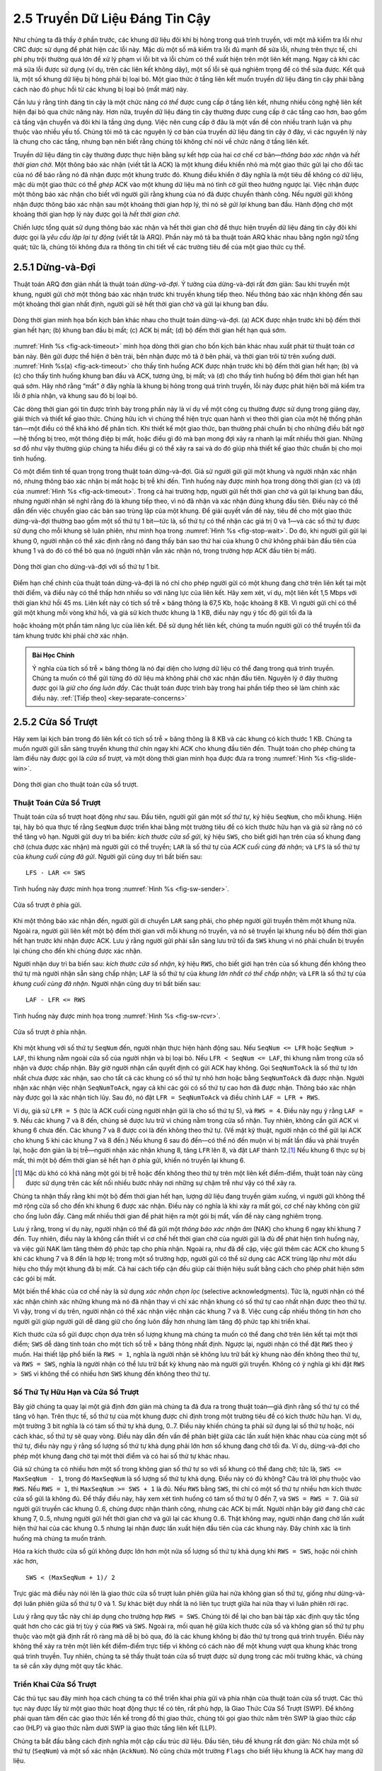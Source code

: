2.5 Truyền Dữ Liệu Đáng Tin Cậy
===============================

Như chúng ta đã thấy ở phần trước, các khung dữ liệu đôi khi bị hỏng trong quá trình truyền, với một mã kiểm tra lỗi như CRC được sử dụng để phát hiện các lỗi này. Mặc dù một số mã kiểm tra lỗi đủ mạnh để sửa lỗi, nhưng trên thực tế, chi phí phụ trội thường quá lớn để xử lý phạm vi lỗi bit và lỗi chùm có thể xuất hiện trên một liên kết mạng. Ngay cả khi các mã sửa lỗi được sử dụng (ví dụ, trên các liên kết không dây), một số lỗi sẽ quá nghiêm trọng để có thể sửa được. Kết quả là, một số khung dữ liệu bị hỏng phải bị loại bỏ. Một giao thức ở tầng liên kết muốn truyền dữ liệu đáng tin cậy phải bằng cách nào đó phục hồi từ các khung bị loại bỏ (mất mát) này.

Cần lưu ý rằng tính đáng tin cậy là một chức năng *có thể* được cung cấp ở tầng liên kết, nhưng nhiều công nghệ liên kết hiện đại bỏ qua chức năng này. Hơn nữa, truyền dữ liệu đáng tin cậy thường được cung cấp ở các tầng cao hơn, bao gồm cả tầng vận chuyển và đôi khi là tầng ứng dụng. Việc nên cung cấp ở đâu là một vấn đề còn nhiều tranh luận và phụ thuộc vào nhiều yếu tố. Chúng tôi mô tả các nguyên lý cơ bản của truyền dữ liệu đáng tin cậy ở đây, vì các nguyên lý này là chung cho các tầng, nhưng bạn nên biết rằng chúng tôi không chỉ nói về chức năng ở tầng liên kết.

Truyền dữ liệu đáng tin cậy thường được thực hiện bằng sự kết hợp của hai cơ chế cơ bản—*thông báo xác nhận* và *hết thời gian chờ*. Một thông báo xác nhận (viết tắt là ACK) là một khung điều khiển nhỏ mà một giao thức gửi lại cho đối tác của nó để báo rằng nó đã nhận được một khung trước đó. Khung điều khiển ở đây nghĩa là một tiêu đề không có dữ liệu, mặc dù một giao thức có thể *ghép* ACK vào một khung dữ liệu mà nó tình cờ gửi theo hướng ngược lại. Việc nhận được một thông báo xác nhận cho biết với người gửi rằng khung của nó đã được chuyển thành công. Nếu người gửi không nhận được thông báo xác nhận sau một khoảng thời gian hợp lý, thì nó sẽ *gửi lại* khung ban đầu. Hành động chờ một khoảng thời gian hợp lý này được gọi là *hết thời gian chờ*.

Chiến lược tổng quát sử dụng thông báo xác nhận và hết thời gian chờ để thực hiện truyền dữ liệu đáng tin cậy đôi khi được gọi là *yêu cầu lặp lại tự động* (viết tắt là ARQ). Phần này mô tả ba thuật toán ARQ khác nhau bằng ngôn ngữ tổng quát; tức là, chúng tôi không đưa ra thông tin chi tiết về các trường tiêu đề của một giao thức cụ thể.

2.5.1 Dừng-và-Đợi
-----------------

Thuật toán ARQ đơn giản nhất là thuật toán *dừng-và-đợi*. Ý tưởng của dừng-và-đợi rất đơn giản: Sau khi truyền một khung, người gửi chờ một thông báo xác nhận trước khi truyền khung tiếp theo. Nếu thông báo xác nhận không đến sau một khoảng thời gian nhất định, người gửi sẽ hết thời gian chờ và gửi lại khung ban đầu.

.. _fig-ack-timeout:
.. figure:: figures/f02-17-9780123850591.png
   :width: 500px
   :align: center

   Dòng thời gian minh họa bốn kịch bản khác nhau cho
   thuật toán dừng-và-đợi. (a) ACK được nhận trước khi bộ đếm thời gian hết hạn; (b) khung ban đầu bị mất; (c) ACK bị mất; (d) bộ đếm thời gian hết hạn quá sớm.

:numref:`Hình %s <fig-ack-timeout>` minh họa dòng thời gian cho bốn kịch bản khác nhau xuất phát từ thuật toán cơ bản này. Bên gửi được thể hiện ở bên trái, bên nhận được mô tả ở bên phải, và thời gian trôi từ trên xuống dưới. :numref:`Hình %s(a) <fig-ack-timeout>` cho thấy tình huống ACK được nhận trước khi bộ đếm thời gian hết hạn; (b) và (c) cho thấy tình huống khung ban đầu và ACK, tương ứng, bị mất; và (d) cho thấy tình huống bộ đếm thời gian hết hạn quá sớm. Hãy nhớ rằng “mất” ở đây nghĩa là khung bị hỏng trong quá trình truyền, lỗi này được phát hiện bởi mã kiểm tra lỗi ở phía nhận, và khung sau đó bị loại bỏ.

Các dòng thời gian gói tin được trình bày trong phần này là ví dụ về một công cụ thường được sử dụng trong giảng dạy, giải thích và thiết kế giao thức. Chúng hữu ích vì chúng thể hiện trực quan hành vi theo thời gian của một hệ thống phân tán—một điều có thể khá khó để phân tích. Khi thiết kế một giao thức, bạn thường phải chuẩn bị cho những điều bất ngờ—hệ thống bị treo, một thông điệp bị mất, hoặc điều gì đó mà bạn mong đợi xảy ra nhanh lại mất nhiều thời gian. Những sơ đồ như vậy thường giúp chúng ta hiểu điều gì có thể xảy ra sai và do đó giúp nhà thiết kế giao thức chuẩn bị cho mọi tình huống.

Có một điểm tinh tế quan trọng trong thuật toán dừng-và-đợi. Giả sử người gửi gửi một khung và người nhận xác nhận nó, nhưng thông báo xác nhận bị mất hoặc bị trễ khi đến. Tình huống này được minh họa trong dòng thời gian (c) và (d) của :numref:`Hình %s <fig-ack-timeout>`. Trong cả hai trường hợp, người gửi hết thời gian chờ và gửi lại khung ban đầu, nhưng người nhận sẽ nghĩ rằng đó là khung tiếp theo, vì nó đã nhận và xác nhận đúng khung đầu tiên. Điều này có thể dẫn đến việc chuyển giao các bản sao trùng lặp của một khung. Để giải quyết vấn đề này, tiêu đề cho một giao thức dừng-và-đợi thường bao gồm một số thứ tự 1 bit—tức là, số thứ tự có thể nhận các giá trị 0 và 1—và các số thứ tự được sử dụng cho mỗi khung sẽ luân phiên, như minh họa trong :numref:`Hình %s <fig-stop-wait>`. Do đó, khi người gửi gửi lại khung 0, người nhận có thể xác định rằng nó đang thấy bản sao thứ hai của khung 0 chứ không phải bản đầu tiên của khung 1 và do đó có thể bỏ qua nó (người nhận vẫn xác nhận nó, trong trường hợp ACK đầu tiên bị mất).

.. _fig-stop-wait:
.. figure:: figures/f02-18-9780123850591.png
   :width: 250px
   :align: center

   Dòng thời gian cho dừng-và-đợi với số thứ tự 1 bit.

Điểm hạn chế chính của thuật toán dừng-và-đợi là nó chỉ cho phép người gửi có một khung đang chờ trên liên kết tại một thời điểm, và điều này có thể thấp hơn nhiều so với năng lực của liên kết. Hãy xem xét, ví dụ, một liên kết 1,5 Mbps với thời gian khứ hồi 45 ms. Liên kết này có tích số trễ × băng thông là 67,5 Kb, hoặc khoảng 8 KB. Vì người gửi chỉ có thể gửi một khung mỗi vòng khứ hồi, và giả sử kích thước khung là 1 KB, điều này ngụ ý tốc độ gửi tối đa là

.. centered:: Số bit mỗi khung / Thời gian mỗi khung = 1024 x 8 / 0.045 = 182 kbps

hoặc khoảng một phần tám năng lực của liên kết. Để sử dụng hết liên kết, chúng ta muốn người gửi có thể truyền tối đa tám khung trước khi phải chờ xác nhận.

.. _key-pipe-full:
.. admonition::  Bài Học Chính

   Ý nghĩa của tích số trễ × băng thông là nó đại diện cho lượng dữ liệu có thể đang trong quá trình truyền. Chúng ta muốn có thể gửi từng đó dữ liệu mà không phải chờ xác nhận đầu tiên. Nguyên lý ở đây thường được gọi là *giữ cho ống luôn đầy*. Các thuật toán được trình bày trong hai phần tiếp theo sẽ làm chính xác điều này. :ref:`[Tiếp theo] <key-separate-concerns>`

2.5.2 Cửa Sổ Trượt
------------------

Hãy xem lại kịch bản trong đó liên kết có tích số trễ × băng thông là 8 KB và các khung có kích thước 1 KB. Chúng ta muốn người gửi sẵn sàng truyền khung thứ chín ngay khi ACK cho khung đầu tiên đến. Thuật toán cho phép chúng ta làm điều này được gọi là *cửa sổ trượt*, và một dòng thời gian minh họa được đưa ra trong :numref:`Hình %s <fig-slide-win>`.

.. _fig-slide-win:
.. figure:: figures/f02-19-9780123850591.png
   :width: 250px
   :align: center

   Dòng thời gian cho thuật toán cửa sổ trượt.

Thuật Toán Cửa Sổ Trượt
~~~~~~~~~~~~~~~~~~~~~~~

Thuật toán cửa sổ trượt hoạt động như sau. Đầu tiên, người gửi gán một *số thứ tự*, ký hiệu ``SeqNum``, cho mỗi khung. Hiện tại, hãy bỏ qua thực tế rằng ``SeqNum`` được triển khai bằng một trường tiêu đề có kích thước hữu hạn và giả sử rằng nó có thể tăng vô hạn. Người gửi duy trì ba biến: *kích thước cửa sổ gửi*, ký hiệu ``SWS``, cho biết giới hạn trên của số khung đang chờ (chưa được xác nhận) mà người gửi có thể truyền; ``LAR`` là số thứ tự của *ACK cuối cùng đã nhận*; và ``LFS`` là số thứ tự của *khung cuối cùng đã gửi*. Người gửi cũng duy trì bất biến sau:

::

   LFS - LAR <= SWS

Tình huống này được minh họa trong :numref:`Hình %s <fig-sw-sender>`.

.. _fig-sw-sender:
.. figure:: figures/f02-20-9780123850591.png
   :width: 400px
   :align: center

   Cửa sổ trượt ở phía gửi.

Khi một thông báo xác nhận đến, người gửi di chuyển ``LAR`` sang phải, cho phép người gửi truyền thêm một khung nữa. Ngoài ra, người gửi liên kết một bộ đếm thời gian với mỗi khung nó truyền, và nó sẽ truyền lại khung nếu bộ đếm thời gian hết hạn trước khi nhận được ACK. Lưu ý rằng người gửi phải sẵn sàng lưu trữ tối đa ``SWS`` khung vì nó phải chuẩn bị truyền lại chúng cho đến khi chúng được xác nhận.

Người nhận duy trì ba biến sau: *kích thước cửa sổ nhận*, ký hiệu ``RWS``, cho biết giới hạn trên của số khung đến không theo thứ tự mà người nhận sẵn sàng chấp nhận; ``LAF`` là số thứ tự của *khung lớn nhất có thể chấp nhận*; và ``LFR`` là số thứ tự của *khung cuối cùng đã nhận*. Người nhận cũng duy trì bất biến sau:

::

   LAF - LFR <= RWS

Tình huống này được minh họa trong :numref:`Hình %s <fig-sw-rcvr>`.

.. _fig-sw-rcvr:
.. figure:: figures/f02-21-9780123850591.png
   :width: 400px
   :align: center

   Cửa sổ trượt ở phía nhận.

Khi một khung với số thứ tự ``SeqNum`` đến, người nhận thực hiện hành động sau. Nếu ``SeqNum <= LFR`` hoặc ``SeqNum > LAF``, thì khung nằm ngoài cửa sổ của người nhận và bị loại bỏ. Nếu ``LFR < SeqNum <= LAF``, thì khung nằm trong cửa sổ nhận và được chấp nhận. Bây giờ người nhận cần quyết định có gửi ACK hay không. Gọi ``SeqNumToAck`` là số thứ tự lớn nhất chưa được xác nhận, sao cho tất cả các khung có số thứ tự nhỏ hơn hoặc bằng ``SeqNumToAck`` đã được nhận. Người nhận xác nhận việc nhận ``SeqNumToAck``, ngay cả khi các gói có số thứ tự cao hơn đã được nhận. Thông báo xác nhận này được gọi là xác nhận tích lũy. Sau đó, nó đặt ``LFR = SeqNumToAck`` và điều chỉnh ``LAF = LFR + RWS``.

Ví dụ, giả sử ``LFR = 5`` (tức là ACK cuối cùng người nhận gửi là cho số thứ tự 5), và ``RWS = 4``. Điều này ngụ ý rằng ``LAF = 9``. Nếu các khung 7 và 8 đến, chúng sẽ được lưu trữ vì chúng nằm trong cửa sổ nhận. Tuy nhiên, không cần gửi ACK vì khung 6 chưa đến. Các khung 7 và 8 được coi là đến không theo thứ tự. (Về mặt kỹ thuật, người nhận có thể gửi lại ACK cho khung 5 khi các khung 7 và 8 đến.) Nếu khung 6 sau đó đến—có thể nó đến muộn vì bị mất lần đầu và phải truyền lại, hoặc đơn giản là bị trễ—người nhận xác nhận khung 8, tăng ``LFR`` lên 8, và đặt ``LAF`` thành 12.\ [#]_ Nếu khung 6 thực sự bị mất, thì một bộ đếm thời gian sẽ hết hạn ở phía gửi, khiến nó truyền lại khung 6.

.. [#] Mặc dù khó có khả năng một gói bị trễ hoặc đến không theo thứ tự trên một liên kết điểm-điểm, thuật toán này cũng được sử dụng trên các kết nối nhiều bước nhảy nơi những sự chậm trễ như vậy có thể xảy ra.

Chúng ta nhận thấy rằng khi một bộ đếm thời gian hết hạn, lượng dữ liệu đang truyền giảm xuống, vì người gửi không thể mở rộng cửa sổ cho đến khi khung 6 được xác nhận. Điều này có nghĩa là khi xảy ra mất gói, cơ chế này không còn giữ cho ống luôn đầy. Càng mất nhiều thời gian để phát hiện ra một gói bị mất, vấn đề này càng nghiêm trọng.

Lưu ý rằng, trong ví dụ này, người nhận có thể đã gửi một *thông báo xác nhận âm* (NAK) cho khung 6 ngay khi khung 7 đến. Tuy nhiên, điều này là không cần thiết vì cơ chế hết thời gian chờ của người gửi là đủ để phát hiện tình huống này, và việc gửi NAK làm tăng thêm độ phức tạp cho phía nhận. Ngoài ra, như đã đề cập, việc gửi thêm các ACK cho khung 5 khi các khung 7 và 8 đến là hợp lệ; trong một số trường hợp, người gửi có thể sử dụng các ACK trùng lặp như một dấu hiệu cho thấy một khung đã bị mất. Cả hai cách tiếp cận đều giúp cải thiện hiệu suất bằng cách cho phép phát hiện sớm các gói bị mất.

Một biến thể khác của cơ chế này là sử dụng *xác nhận chọn lọc* (selective acknowledgments). Tức là, người nhận có thể xác nhận chính xác những khung mà nó đã nhận thay vì chỉ xác nhận khung có số thứ tự cao nhất nhận được theo thứ tự. Vì vậy, trong ví dụ trên, người nhận có thể xác nhận việc nhận các khung 7 và 8. Việc cung cấp nhiều thông tin hơn cho người gửi giúp người gửi dễ dàng giữ cho ống luôn đầy hơn nhưng làm tăng độ phức tạp khi triển khai.

Kích thước cửa sổ gửi được chọn dựa trên số lượng khung mà chúng ta muốn có thể đang chờ trên liên kết tại một thời điểm; ``SWS`` dễ dàng tính toán cho một tích số trễ × băng thông nhất định. Ngược lại, người nhận có thể đặt ``RWS`` theo ý muốn. Hai thiết lập phổ biến là ``RWS = 1``, nghĩa là người nhận sẽ không lưu trữ bất kỳ khung nào đến không theo thứ tự, và ``RWS = SWS``, nghĩa là người nhận có thể lưu trữ bất kỳ khung nào mà người gửi truyền. Không có ý nghĩa gì khi đặt ``RWS > SWS`` vì không thể có nhiều hơn ``SWS`` khung đến không theo thứ tự.

Số Thứ Tự Hữu Hạn và Cửa Sổ Trượt
~~~~~~~~~~~~~~~~~~~~~~~~~~~~~~~~~

Bây giờ chúng ta quay lại một giả định đơn giản mà chúng ta đã đưa ra trong thuật toán—giả định rằng số thứ tự có thể tăng vô hạn. Trên thực tế, số thứ tự của một khung được chỉ định trong một trường tiêu đề có kích thước hữu hạn. Ví dụ, một trường 3 bit nghĩa là có tám số thứ tự khả dụng, 0..7. Điều này khiến chúng ta phải sử dụng lại số thứ tự hoặc, nói cách khác, số thứ tự sẽ quay vòng. Điều này dẫn đến vấn đề phân biệt giữa các lần xuất hiện khác nhau của cùng một số thứ tự, điều này ngụ ý rằng số lượng số thứ tự khả dụng phải lớn hơn số khung đang chờ tối đa. Ví dụ, dừng-và-đợi cho phép một khung đang chờ tại một thời điểm và có hai số thứ tự khác nhau.

Giả sử chúng ta có nhiều hơn một số trong không gian số thứ tự so với số khung có thể đang chờ; tức là, ``SWS <= MaxSeqNum - 1``, trong đó ``MaxSeqNum`` là số lượng số thứ tự khả dụng. Điều này có đủ không? Câu trả lời phụ thuộc vào ``RWS``. Nếu ``RWS = 1``, thì ``MaxSeqNum >= SWS + 1`` là đủ. Nếu ``RWS`` bằng ``SWS``, thì chỉ có một số thứ tự nhiều hơn kích thước cửa sổ gửi là không đủ. Để thấy điều này, hãy xem xét tình huống có tám số thứ tự 0 đến 7, và ``SWS = RWS = 7``. Giả sử người gửi truyền các khung 0..6, chúng được nhận thành công, nhưng các ACK bị mất. Người nhận bây giờ đang chờ các khung 7, 0..5, nhưng người gửi hết thời gian chờ và gửi lại các khung 0..6. Thật không may, người nhận đang chờ lần xuất hiện thứ hai của các khung 0..5 nhưng lại nhận được lần xuất hiện đầu tiên của các khung này. Đây chính xác là tình huống mà chúng ta muốn tránh.

Hóa ra kích thước cửa sổ gửi không được lớn hơn một nửa số lượng số thứ tự khả dụng khi ``RWS = SWS``, hoặc nói chính xác hơn,

::

   SWS < (MaxSeqNum + 1)/ 2

Trực giác mà điều này nói lên là giao thức cửa sổ trượt luân phiên giữa hai nửa không gian số thứ tự, giống như dừng-và-đợi luân phiên giữa số thứ tự 0 và 1. Sự khác biệt duy nhất là nó liên tục trượt giữa hai nửa thay vì luân phiên rời rạc.

Lưu ý rằng quy tắc này chỉ áp dụng cho trường hợp ``RWS = SWS``. Chúng tôi để lại cho bạn bài tập xác định quy tắc tổng quát hơn cho các giá trị tùy ý của ``RWS`` và ``SWS``. Ngoài ra, mối quan hệ giữa kích thước cửa sổ và không gian số thứ tự phụ thuộc vào một giả định rất rõ ràng mà dễ bị bỏ qua, đó là các khung không bị đảo thứ tự trong quá trình truyền. Điều này không thể xảy ra trên một liên kết điểm-điểm trực tiếp vì không có cách nào để một khung vượt qua khung khác trong quá trình truyền. Tuy nhiên, chúng ta sẽ thấy thuật toán cửa sổ trượt được sử dụng trong các môi trường khác, và chúng ta sẽ cần xây dựng một quy tắc khác.

Triển Khai Cửa Sổ Trượt
~~~~~~~~~~~~~~~~~~~~~~~

Các thủ tục sau đây minh họa cách chúng ta có thể triển khai phía gửi và phía nhận của thuật toán cửa sổ trượt. Các thủ tục này được lấy từ một giao thức hoạt động thực tế có tên, rất phù hợp, là Giao Thức Cửa Sổ Trượt (SWP). Để không phải quan tâm đến các giao thức liền kề trong đồ thị giao thức, chúng tôi gọi giao thức nằm trên SWP là giao thức cấp cao (HLP) và giao thức nằm dưới SWP là giao thức tầng liên kết (LLP).

Chúng ta bắt đầu bằng cách định nghĩa một cặp cấu trúc dữ liệu. Đầu tiên, tiêu đề khung rất đơn giản: Nó chứa một số thứ tự (``SeqNum``) và một số xác nhận (``AckNum``). Nó cũng chứa một trường ``Flags`` cho biết liệu khung là ACK hay mang dữ liệu.

.. code-block:: c

   typedef uint8_t SwpSeqno;

   typedef struct {
       SwpSeqno   SeqNum;   /* số thứ tự của khung này */
       SwpSeqno   AckNum;   /* xác nhận khung đã nhận */
       uint8_t     Flags;   /* tối đa 8 bit cờ */
   } SwpHdr;

Tiếp theo, trạng thái của thuật toán cửa sổ trượt có cấu trúc như sau. Đối với phía gửi của giao thức, trạng thái này bao gồm các biến ``LAR`` và ``LFS``, như đã mô tả ở phần trước, cũng như một hàng đợi chứa các khung đã được truyền nhưng chưa được xác nhận (``sendQ``). Trạng thái gửi cũng bao gồm một *semaphore đếm* gọi là ``sendWindowNotFull``. Chúng ta sẽ thấy cách sử dụng nó bên dưới, nhưng nói chung, semaphore là một nguyên thủy đồng bộ hóa hỗ trợ các thao tác ``semWait`` và ``semSignal``. Mỗi lần gọi ``semSignal`` sẽ tăng semaphore lên 1, và mỗi lần gọi ``semWait`` sẽ giảm ``s`` đi 1, với tiến trình gọi bị chặn (tạm dừng) nếu việc giảm semaphore khiến giá trị của nó nhỏ hơn 0. Một tiến trình bị chặn trong khi gọi ``semWait`` sẽ được phép tiếp tục ngay khi đủ các thao tác ``semSignal`` được thực hiện để tăng giá trị semaphore lên trên 0.

Đối với phía nhận của giao thức, trạng thái bao gồm biến ``NFE``. Đây là *khung tiếp theo mong đợi*, khung có số thứ tự lớn hơn một so với khung cuối cùng đã nhận (LFR), như đã mô tả ở phần trước. Cũng có một hàng đợi chứa các khung đã nhận không theo thứ tự (``recvQ``). Cuối cùng, mặc dù không được hiển thị, kích thước cửa sổ gửi và nhận được xác định bởi các hằng số ``SWS`` và ``RWS``, tương ứng.

.. code-block:: c

   typedef struct {
       /* trạng thái phía gửi: */
       SwpSeqno    LAR;        /* số thứ tự ACK cuối cùng đã nhận */
       SwpSeqno    LFS;        /* khung cuối cùng đã gửi */
       Semaphore   sendWindowNotFull;
       SwpHdr      hdr;        /* tiêu đề đã khởi tạo sẵn */
       struct sendQ_slot {
           Event   timeout;    /* sự kiện liên kết với hết thời gian gửi */
           Msg     msg;
       }   sendQ[SWS];

       /* trạng thái phía nhận: */
       SwpSeqno    NFE;       /* số thứ tự khung tiếp theo mong đợi */
       struct recvQ_slot {
           int     received;  /* tin nhắn có hợp lệ không? */
           Msg     msg;
       }   recvQ[RWS];
   } SwpState;

Phía gửi của SWP được triển khai bởi thủ tục ``sendSWP``. Thủ tục này khá đơn giản. Đầu tiên, ``semWait`` khiến tiến trình này bị chặn trên semaphore cho đến khi có thể gửi thêm một khung. Khi được phép tiếp tục, ``sendSWP`` đặt số thứ tự trong tiêu đề của khung, lưu một bản sao của khung vào hàng đợi truyền (``sendQ``), lên lịch một sự kiện hết thời gian để xử lý trường hợp khung không được xác nhận, và gửi khung đến giao thức tầng dưới, mà chúng tôi gọi là ``LINK``.

Một chi tiết đáng chú ý là lời gọi ``store_swp_hdr`` ngay trước lời gọi ``msgAddHdr``. Thủ tục này chuyển đổi cấu trúc C chứa tiêu đề SWP (``state->hdr``) thành một chuỗi byte có thể được gắn an toàn vào đầu tin nhắn (``hbuf``). Thủ tục này (không được hiển thị) phải chuyển đổi từng trường số nguyên trong tiêu đề sang thứ tự byte mạng và loại bỏ bất kỳ phần đệm nào mà trình biên dịch đã thêm vào cấu trúc C. Vấn đề về thứ tự byte là một vấn đề không nhỏ, nhưng hiện tại chỉ cần giả định rằng thủ tục này đặt bit có ý nghĩa nhất của một số nguyên nhiều từ vào byte có địa chỉ cao nhất.

Một điểm phức tạp khác trong thủ tục này là việc sử dụng ``semWait`` và semaphore ``sendWindowNotFull``. ``sendWindowNotFull`` được khởi tạo bằng kích thước cửa sổ gửi của người gửi, ``SWS`` (việc khởi tạo này không được hiển thị). Mỗi lần người gửi truyền một khung, thao tác ``semWait`` sẽ giảm giá trị này và chặn người gửi nếu giá trị giảm xuống 0. Mỗi lần một ACK được nhận, thao tác ``semSignal`` được gọi trong ``deliverSWP`` (xem bên dưới) sẽ tăng giá trị này, do đó giải phóng bất kỳ người gửi nào đang chờ.

.. code-block:: c

   static int
   sendSWP(SwpState *state, Msg *frame)
   {
       struct sendQ_slot *slot;
       char hbuf[HLEN];

       /* chờ cửa sổ gửi mở */
       semWait(&state->sendWindowNotFull);
       state->hdr.SeqNum = ++state->LFS;
       slot = &state->sendQ[state->hdr.SeqNum % SWS];
       store_swp_hdr(state->hdr, hbuf);
       msgAddHdr(frame, hbuf, HLEN);
       msgSaveCopy(&slot->msg, frame);
       slot->timeout = evSchedule(swpTimeout, slot, SWP_SEND_TIMEOUT);
       return send(LINK, frame);
   }

Trước khi tiếp tục đến phía nhận của SWP, chúng ta cần làm rõ một sự không nhất quán. Một mặt, chúng ta đã nói rằng một giao thức cấp cao gọi dịch vụ của một giao thức cấp thấp bằng cách gọi thao tác ``send``, vì vậy chúng ta mong đợi rằng một giao thức muốn gửi một tin nhắn qua SWP sẽ gọi ``send(SWP, packet)``. Mặt khác, thủ tục thực hiện thao tác gửi của SWP được gọi là ``sendSWP``, và đối số đầu tiên của nó là một biến trạng thái (``SwpState``). Vậy điều gì đang xảy ra? Câu trả lời là hệ điều hành cung cấp mã liên kết chuyển đổi lời gọi chung đến ``send`` thành một lời gọi cụ thể cho giao thức ``sendSWP``. Mã liên kết này ánh xạ đối số đầu tiên cho ``send`` (biến giao thức đặc biệt ``SWP``) thành cả con trỏ hàm đến ``sendSWP`` và con trỏ đến trạng thái giao thức mà SWP cần để thực hiện công việc của nó. Lý do chúng ta để giao thức cấp cao gọi gián tiếp hàm cụ thể của giao thức thông qua lời gọi hàm chung là vì chúng ta muốn giới hạn lượng thông tin mà giao thức cấp cao biết về giao thức cấp thấp. Điều này giúp dễ dàng thay đổi cấu hình đồ thị giao thức trong tương lai.

Bây giờ chúng ta chuyển sang triển khai cụ thể của SWP cho thao tác ``deliver``, được đưa ra trong thủ tục ``deliverSWP``. Thủ tục này thực sự xử lý hai loại tin nhắn đến khác nhau: ACK cho các khung đã gửi trước đó từ nút này và các khung dữ liệu đến tại nút này. Theo một nghĩa nào đó, phần xử lý ACK của thủ tục này là đối tác với phía gửi của thuật toán trong ``sendSWP``. Quyết định xem tin nhắn đến là ACK hay khung dữ liệu được thực hiện bằng cách kiểm tra trường ``Flags`` trong tiêu đề. Lưu ý rằng triển khai này không hỗ trợ ghép ACK vào các khung dữ liệu.

Khi khung đến là ACK, ``deliverSWP`` đơn giản tìm vị trí trong hàng đợi truyền (``sendQ``) tương ứng với ACK, hủy sự kiện hết thời gian, và giải phóng khung đã lưu ở vị trí đó. Công việc này thực sự được thực hiện trong một vòng lặp vì ACK có thể là xác nhận tích lũy. Điều duy nhất cần chú ý trong trường hợp này là lời gọi thủ tục con ``swpInWindow``. Thủ tục con này, được đưa ra bên dưới, đảm bảo rằng số thứ tự của khung được xác nhận nằm trong phạm vi các ACK mà người gửi hiện đang mong đợi nhận.

Khi khung đến chứa dữ liệu, ``deliverSWP`` đầu tiên gọi ``msgStripHdr`` và ``load_swp_hdr`` để trích xuất tiêu đề từ khung. Thủ tục ``load_swp_hdr`` là đối tác với ``store_swp_hdr`` đã đề cập trước đó; nó chuyển đổi một chuỗi byte thành cấu trúc dữ liệu C chứa tiêu đề SWP. Sau đó, ``deliverSWP`` gọi ``swpInWindow`` để đảm bảo số thứ tự của khung nằm trong phạm vi số thứ tự mà nó mong đợi. Nếu đúng, thủ tục sẽ lặp qua tập hợp các khung liên tiếp đã nhận và chuyển chúng lên giao thức cấp cao hơn bằng cách gọi thủ tục ``deliverHLP``. Nó cũng gửi một ACK tích lũy trở lại người gửi, nhưng làm điều này bằng cách lặp qua hàng đợi nhận (nó không sử dụng biến ``SeqNumToAck`` như mô tả trong phần lý thuyết ở trên).

.. code-block:: c

   static int
   deliverSWP(SwpState *state, Msg *frame)
   {
       SwpHdr   hdr;
       char     *hbuf;

       hbuf = msgStripHdr(frame, HLEN);
       load_swp_hdr(&hdr, hbuf)
       if (hdr.Flags & FLAG_ACK_VALID)
       {
           /* nhận một xác nhận—thực hiện phía GỬI */
           if (swpInWindow(hdr.AckNum, state->LAR + 1, state->LFS))
           {
               do
               {
                   struct sendQ_slot *slot;

                   slot = &state->sendQ[++state->LAR % SWS];
                   evCancel(slot->timeout);
                   msgDestroy(&slot->msg);
                   semSignal(&state->sendWindowNotFull);
               } while (state->LAR != hdr.AckNum);
           }
       }

       if (hdr.Flags & FLAG_HAS_DATA)
       {
           struct recvQ_slot *slot;

           /* nhận gói dữ liệu—thực hiện phía NHẬN */
           slot = &state->recvQ[hdr.SeqNum % RWS];
           if (!swpInWindow(hdr.SeqNum, state->NFE, state->NFE + RWS - 1))
           {
               /* loại bỏ tin nhắn */
               return SUCCESS;
           }
           msgSaveCopy(&slot->msg, frame);
           slot->received = TRUE;
           if (hdr.SeqNum == state->NFE)
           {
               Msg m;

               while (slot->received)
               {
                   deliver(HLP, &slot->msg);
                   msgDestroy(&slot->msg);
                   slot->received = FALSE;
                   slot = &state->recvQ[++state->NFE % RWS];
               }
               /* gửi ACK: */
               prepare_ack(&m, state->NFE - 1);
               send(LINK, &m);
               msgDestroy(&m);
           }
       }
       return SUCCESS;
   }

Cuối cùng, ``swpInWindow`` là một thủ tục con đơn giản kiểm tra xem một số thứ tự nhất định có nằm giữa một số thứ tự nhỏ nhất và lớn nhất hay không.

.. code-block:: c

   static bool
   swpInWindow(SwpSeqno seqno, SwpSeqno min, SwpSeqno max)
   {
       SwpSeqno pos, maxpos;

       pos    = seqno - min;       /* pos *nên* nằm trong khoảng [0..MAX) */
       maxpos = max - min + 1;     /* maxpos nằm trong khoảng [0..MAX] */
       return pos < maxpos;
   }

Thứ Tự Khung và Điều Khiển Luồng
~~~~~~~~~~~~~~~~~~~~~~~~~~~~~~~~

Giao thức cửa sổ trượt có lẽ là thuật toán nổi tiếng nhất trong mạng máy tính. Tuy nhiên, điều dễ gây nhầm lẫn về thuật toán này là nó có thể phục vụ ba vai trò khác nhau. Vai trò đầu tiên là vai trò mà chúng ta đã tập trung trong phần này—truyền dữ liệu đáng tin cậy qua một liên kết không đáng tin cậy. (Nói chung, thuật toán có thể được sử dụng để truyền tin nhắn đáng tin cậy qua một mạng không đáng tin cậy.) Đây là chức năng cốt lõi của thuật toán.

Vai trò thứ hai mà thuật toán cửa sổ trượt có thể phục vụ là duy trì thứ tự mà các khung được truyền. Điều này dễ thực hiện ở phía nhận—vì mỗi khung có một số thứ tự, người nhận chỉ cần đảm bảo rằng nó không chuyển một khung lên giao thức cấp cao hơn cho đến khi nó đã chuyển tất cả các khung có số thứ tự nhỏ hơn. Tức là, người nhận lưu trữ (không chuyển tiếp) các khung đến không theo thứ tự. Phiên bản thuật toán cửa sổ trượt được mô tả trong phần này có duy trì thứ tự khung, mặc dù chúng ta có thể tưởng tượng một biến thể trong đó người nhận chuyển các khung lên giao thức tiếp theo mà không chờ tất cả các khung trước đó được chuyển giao. Một câu hỏi chúng ta nên tự hỏi là liệu chúng ta thực sự cần giao thức cửa sổ trượt để giữ thứ tự khung ở tầng liên kết, hay thay vào đó, chức năng này nên được thực hiện bởi một giao thức ở tầng cao hơn trong ngăn xếp.

Vai trò thứ ba mà thuật toán cửa sổ trượt đôi khi đảm nhận là hỗ trợ *điều khiển luồng*—một cơ chế phản hồi cho phép người nhận điều tiết người gửi. Cơ chế này được sử dụng để ngăn người gửi gửi quá nhiều dữ liệu khiến người nhận không xử lý kịp. Điều này thường được thực hiện bằng cách bổ sung giao thức cửa sổ trượt để người nhận không chỉ xác nhận các khung đã nhận mà còn thông báo cho người gửi biết số khung mà nó còn chỗ để nhận. Số khung mà người nhận có thể nhận tương ứng với lượng bộ nhớ đệm còn trống mà nó có. Cũng như việc duy trì thứ tự, chúng ta cần đảm bảo rằng điều khiển luồng là cần thiết ở tầng liên kết trước khi tích hợp nó vào giao thức cửa sổ trượt.

.. _key-separate-concerns:
.. admonition::  Bài Học Chính

   Một khái niệm quan trọng cần rút ra từ thảo luận này là nguyên lý thiết kế hệ thống mà chúng tôi gọi là *phân tách các mối quan tâm*. Tức là, bạn phải cẩn thận phân biệt giữa các chức năng khác nhau đôi khi được kết hợp trong một cơ chế, và bạn phải đảm bảo rằng mỗi chức năng là cần thiết và được hỗ trợ theo cách hiệu quả nhất. Trong trường hợp này, truyền dữ liệu đáng tin cậy, truyền dữ liệu theo thứ tự và điều khiển luồng đôi khi được kết hợp trong một giao thức cửa sổ trượt, và chúng ta nên tự hỏi liệu đây có phải là điều đúng đắn cần làm ở tầng liên kết hay không. :ref:`[Tiếp theo] <key-aggregation>`

2.5.3 Kênh Logic Đồng Thời
--------------------------

Giao thức tầng liên kết được sử dụng trong ARPANET gốc cung cấp một lựa chọn thú vị thay thế cho giao thức cửa sổ trượt, ở chỗ nó có thể giữ cho ống luôn đầy trong khi vẫn sử dụng thuật toán dừng-và-đợi đơn giản. Một hệ quả quan trọng của cách tiếp cận này là các khung được gửi qua một liên kết nhất định không được giữ theo thứ tự nào cả. Giao thức này cũng không ngụ ý gì về điều khiển luồng.

Ý tưởng cơ bản của giao thức ARPANET, mà chúng tôi gọi là *kênh logic đồng thời*, là ghép nhiều kênh logic lên một liên kết điểm-điểm duy nhất và chạy thuật toán dừng-và-đợi trên mỗi kênh logic này. Không có mối quan hệ nào được duy trì giữa các khung được gửi trên bất kỳ kênh logic nào, nhưng vì mỗi kênh logic có thể có một khung đang chờ nên người gửi có thể giữ cho liên kết luôn đầy.

Cụ thể hơn, người gửi giữ 3 bit trạng thái cho mỗi kênh: một biến boolean, cho biết kênh hiện đang bận hay không; số thứ tự 1 bit để sử dụng lần tiếp theo khi gửi khung trên kênh logic này; và số thứ tự tiếp theo mong đợi trên một khung đến trên kênh này. Khi nút có một khung cần gửi, nó sử dụng kênh nhàn rỗi có số nhỏ nhất, và ngoài ra nó hoạt động giống như dừng-và-đợi.

Trên thực tế, ARPANET hỗ trợ 8 kênh logic trên mỗi liên kết mặt đất và 16 trên mỗi liên kết vệ tinh. Trong trường hợp liên kết mặt đất, tiêu đề cho mỗi khung bao gồm một số kênh 3 bit và một số thứ tự 1 bit, tổng cộng là 4 bit. Đây chính xác là số bit mà giao thức cửa sổ trượt yêu cầu để hỗ trợ tối đa 8 khung đang chờ trên liên kết khi ``RWS = SWS``.

